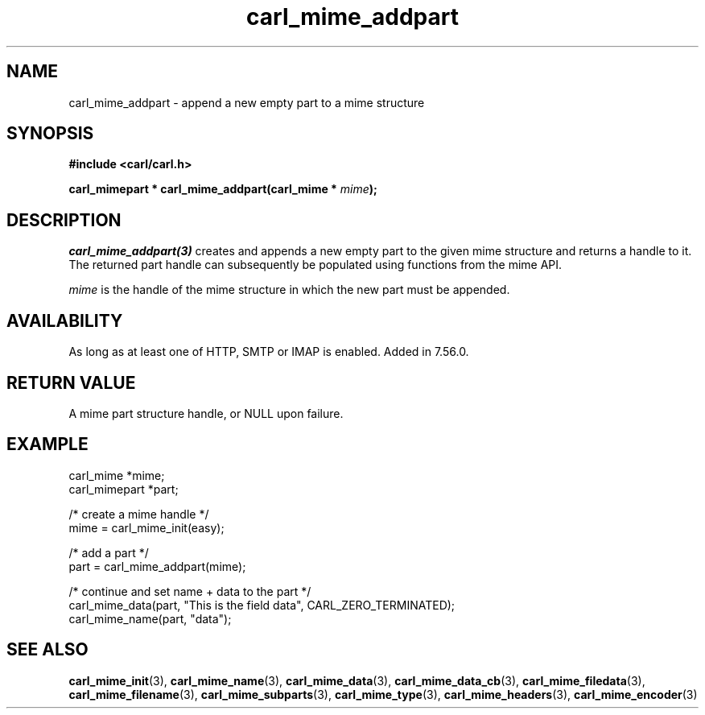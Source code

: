 .\" **************************************************************************
.\" *                                  _   _ ____  _
.\" *  Project                     ___| | | |  _ \| |
.\" *                             / __| | | | |_) | |
.\" *                            | (__| |_| |  _ <| |___
.\" *                             \___|\___/|_| \_\_____|
.\" *
.\" * Copyright (C) 1998 - 2020, Daniel Stenberg, <daniel@haxx.se>, et al.
.\" *
.\" * This software is licensed as described in the file COPYING, which
.\" * you should have received as part of this distribution. The terms
.\" * are also available at https://carl.se/docs/copyright.html.
.\" *
.\" * You may opt to use, copy, modify, merge, publish, distribute and/or sell
.\" * copies of the Software, and permit persons to whom the Software is
.\" * furnished to do so, under the terms of the COPYING file.
.\" *
.\" * This software is distributed on an "AS IS" basis, WITHOUT WARRANTY OF ANY
.\" * KIND, either express or implied.
.\" *
.\" **************************************************************************
.TH carl_mime_addpart 3 "22 August 2017" "libcarl 7.56.0" "libcarl Manual"
.SH NAME
carl_mime_addpart - append a new empty part to a mime structure
.SH SYNOPSIS
.B #include <carl/carl.h>
.sp
.BI "carl_mimepart * carl_mime_addpart(carl_mime * " mime ");"
.ad
.SH DESCRIPTION
\fIcarl_mime_addpart(3)\fP creates and appends a new empty part to the given
mime structure and returns a handle to it.  The returned part handle can
subsequently be populated using functions from the mime API.

\fImime\fP is the handle of the mime structure in which the new part must be
appended.
.SH AVAILABILITY
As long as at least one of HTTP, SMTP or IMAP is enabled. Added in 7.56.0.
.SH RETURN VALUE
A mime part structure handle, or NULL upon failure.
.SH EXAMPLE
.nf
 carl_mime *mime;
 carl_mimepart *part;

 /* create a mime handle */
 mime = carl_mime_init(easy);

 /* add a part */
 part = carl_mime_addpart(mime);

 /* continue and set name + data to the part */
 carl_mime_data(part, "This is the field data", CARL_ZERO_TERMINATED);
 carl_mime_name(part, "data");
.fi
.SH "SEE ALSO"
.BR carl_mime_init "(3),"
.BR carl_mime_name "(3),"
.BR carl_mime_data "(3),"
.BR carl_mime_data_cb "(3),"
.BR carl_mime_filedata "(3),"
.BR carl_mime_filename "(3),"
.BR carl_mime_subparts "(3),"
.BR carl_mime_type "(3),"
.BR carl_mime_headers "(3),"
.BR carl_mime_encoder "(3)"
